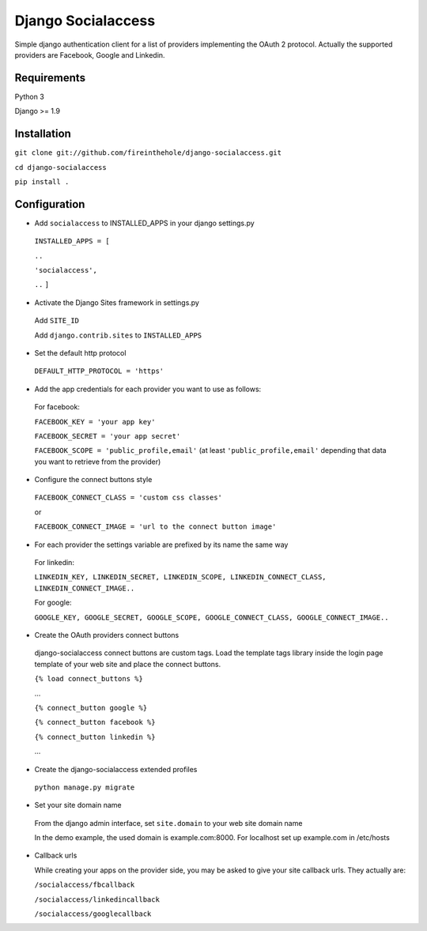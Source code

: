 ===================
Django Socialaccess
===================

Simple django authentication client for a list of providers implementing the OAuth 2 protocol.
Actually the supported providers are Facebook, Google and Linkedin.


Requirements
============
Python 3

Django >= 1.9


Installation
============
``git clone git://github.com/fireinthehole/django-socialaccess.git``

``cd django-socialaccess``

``pip install .``


Configuration
=============
- Add ``socialaccess`` to INSTALLED_APPS in your django settings.py

 ``INSTALLED_APPS = [``

 ``..``

 ``'socialaccess',``

 ``..``
 ``]``

- Activate the Django Sites framework in settings.py

 Add ``SITE_ID``

 Add ``django.contrib.sites`` to ``INSTALLED_APPS``

- Set the default http protocol

 ``DEFAULT_HTTP_PROTOCOL = 'https'``

- Add the app credentials for each provider you want to use as follows:

 For facebook:

 ``FACEBOOK_KEY = 'your app key'``

 ``FACEBOOK_SECRET = 'your app secret'``

 ``FACEBOOK_SCOPE = 'public_profile,email'`` (at least ``'public_profile,email'`` depending that data you want to retrieve from the provider)

- Configure the connect buttons style

 ``FACEBOOK_CONNECT_CLASS = 'custom css classes'``
 
 or
 
 ``FACEBOOK_CONNECT_IMAGE = 'url to the connect button image'``

- For each provider the settings variable are prefixed by its name the same way

 For linkedin:

 ``LINKEDIN_KEY, LINKEDIN_SECRET, LINKEDIN_SCOPE, LINKEDIN_CONNECT_CLASS, LINKEDIN_CONNECT_IMAGE..``

 For google:

 ``GOOGLE_KEY, GOOGLE_SECRET, GOOGLE_SCOPE, GOOGLE_CONNECT_CLASS, GOOGLE_CONNECT_IMAGE..``

- Create the OAuth providers connect buttons

 django-socialaccess connect buttons are custom tags. Load the template tags library inside the login page template of your web site and place the connect buttons.

 ``{% load connect_buttons %}``

 ...

 ``{% connect_button google %}``

 ``{% connect_button facebook %}``

 ``{% connect_button linkedin %}``

 ...

- Create the django-socialaccess extended profiles

 ``python manage.py migrate``

- Set your site domain name

 From the django admin interface, set ``site.domain`` to your web site domain name

 In the demo example, the used domain is example.com:8000.
 For localhost set up example.com in /etc/hosts

- Callback urls

  While creating your apps on the provider side, you may be asked to give your site callback urls.
  They actually are:

  ``/socialaccess/fbcallback``

  ``/socialaccess/linkedincallback``

  ``/socialaccess/googlecallback``

